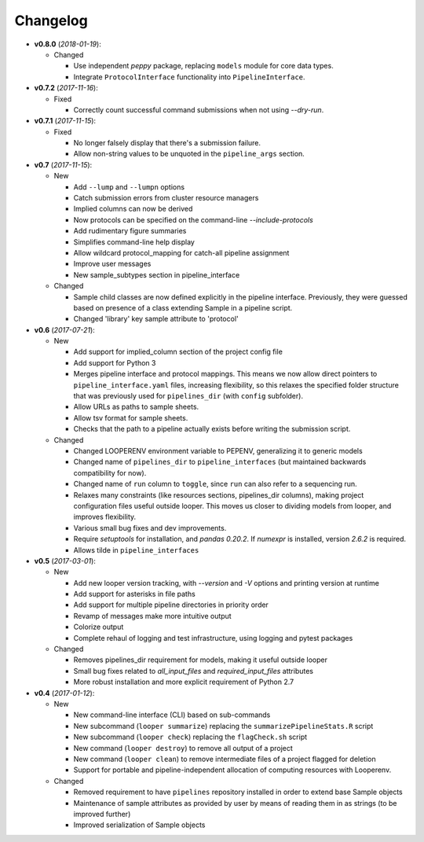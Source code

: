 Changelog
******************************

- **v0.8.0** (*2018-01-19*):

  - Changed

    - Use independent `peppy` package, replacing ``models`` module for core data types.

    - Integrate ``ProtocolInterface`` functionality into ``PipelineInterface``.

- **v0.7.2** (*2017-11-16*):

  - Fixed
  
    - Correctly count successful command submissions when not using `--dry-run`.

- **v0.7.1** (*2017-11-15*):

  - Fixed
  
    - No longer falsely display that there's a submission failure.
      
    - Allow non-string values to be unquoted in the ``pipeline_args`` section.

- **v0.7** (*2017-11-15*):

  - New
      
    - Add ``--lump`` and ``--lumpn`` options
    
    - Catch submission errors from cluster resource managers
    
    - Implied columns can now be derived
    
    - Now protocols can be specified on the command-line `--include-protocols`
    
    - Add rudimentary figure summaries
    
    - Simplifies command-line help display
    
    - Allow wildcard protocol_mapping for catch-all pipeline assignment
    
    - Improve user messages
    
    - New sample_subtypes section in pipeline_interface
    
  - Changed
  
    - Sample child classes are now defined explicitly in the pipeline interface. Previously, they were guessed based on presence of a class extending Sample in a pipeline script.
    
    - Changed 'library' key sample attribute to 'protocol'

- **v0.6** (*2017-07-21*):

  - New

    - Add support for implied_column section of the project config file

    - Add support for Python 3

    - Merges pipeline interface and protocol mappings. This means we now allow direct pointers to ``pipeline_interface.yaml`` files, increasing flexibility, so this relaxes the specified folder structure that was previously used for ``pipelines_dir`` (with ``config`` subfolder).

    - Allow URLs as paths to sample sheets.

    - Allow tsv format for sample sheets.
  
    - Checks that the path to a pipeline actually exists before writing the submission script. 

  - Changed

    - Changed LOOPERENV environment variable to PEPENV, generalizing it to generic models

    - Changed name of ``pipelines_dir`` to ``pipeline_interfaces`` (but maintained backwards compatibility for now).

    - Changed name of ``run`` column to ``toggle``, since ``run`` can also refer to a sequencing run.

    - Relaxes many constraints (like resources sections, pipelines_dir columns), making project configuration files useful outside looper. This moves us closer to dividing models from looper, and improves flexibility.

    - Various small bug fixes and dev improvements.

    - Require `setuptools` for installation, and `pandas 0.20.2`. If `numexpr` is installed, version `2.6.2` is required.

    - Allows tilde in ``pipeline_interfaces``

- **v0.5** (*2017-03-01*):

  - New

    - Add new looper version tracking, with `--version` and `-V` options and printing version at runtime

    - Add support for asterisks in file paths

    - Add support for multiple pipeline directories in priority order

    - Revamp of messages make more intuitive output

    - Colorize output

    - Complete rehaul of logging and test infrastructure, using logging and pytest packages

  - Changed

    - Removes pipelines_dir requirement for models, making it useful outside looper

    - Small bug fixes related to `all_input_files` and `required_input_files` attributes
    
    - More robust installation and more explicit requirement of Python 2.7


- **v0.4** (*2017-01-12*):

  - New

    - New command-line interface (CLI) based on sub-commands

    - New subcommand (``looper summarize``) replacing the ``summarizePipelineStats.R`` script

    - New subcommand (``looper check``) replacing the ``flagCheck.sh`` script

    - New command (``looper destroy``) to remove all output of a project

    - New command (``looper clean``) to remove intermediate files of a project flagged for deletion

    - Support for portable and pipeline-independent allocation of computing resources with Looperenv.

  - Changed

    - Removed requirement to have ``pipelines`` repository installed in order to extend base Sample objects

    - Maintenance of sample attributes as provided by user by means of reading them in as strings (to be improved further)

    - Improved serialization of Sample objects
